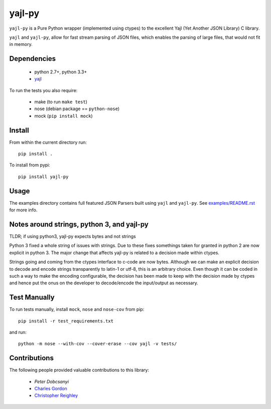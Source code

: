 =======
yajl-py
=======


.. image:: https://img.shields.io/travis/pykler/yajl-py.svg
    :target: https://travis-ci.org/pykler/yajl-py

.. image:: https://img.shields.io/coveralls/pykler/yajl-py.svg
    :target: https://coveralls.io/r/pykler/yajl-py

.. image:: https://img.shields.io/pypi/v/yajl-py.svg
    :target: https://pypi.python.org/pypi/yajl-py

.. image:: https://img.shields.io/github/issues/pykler/yajl-py.svg?maxAge=86400
    :target: https://github.com/pykler/yajl-py/issues

.. image:: https://img.shields.io/github/forks/pykler/yajl-py.svg?style=social
    :target: https://github.com/pykler/yajl-py

.. image:: https://img.shields.io/github/stars/pykler/yajl-py.svg?style=social
    :target: https://github.com/pykler/yajl-py

.. image:: https://img.shields.io/github/watchers/pykler/yajl-py.svg?style=social
   :target: https://github.com/pykler/yajl-py/subscription

``yajl-py`` is a Pure Python wrapper (implemented using
ctypes) to the excellent Yajl (Yet Another JSON Library) C
library.

``yajl`` and ``yajl-py``, allow for fast stream parsing of JSON
files, which enables the parsing of large files, that would
not fit in memory.

Dependencies
------------

    - python 2.7+, python 3.3+
    - `yajl <http://lloyd.github.com/yajl/>`_

To run the tests you also require:

    - make (to run ``make test``)
    - nose (debian package == ``python-nose``)
    - mock (``pip install mock``)

Install
-------

From within the current directory run::

    pip install .

To install from pypi::

    pip install yajl-py

Usage
-----

The examples directory contains full featured JSON Parsers built using
``yajl`` and ``yajl-py``. See `examples/README.rst <examples/>`_ for more info.

Notes around strings, python 3, and yajl-py
-------------------------------------------

TLDR; if using python3, yajl-py expects bytes and not strings

Python 3 fixed a whole string of issues with strings. Due to these fixes
somethings taken for granted in python 2 are now explicit in python 3. The
major change that affects yajl-py is related to a decision made within ctypes.

Strings going and coming from the ctypes interface to c-code are now bytes.
Although we can make an explicit decision to decode and encode strings
transparently to latin-1 or utf-8, this is an arbitrary choice. Even
though it can be coded in such a way to make the encoding configurable, the
decision has been made to keep with the decision made by ctypes and hence put
the onus on the developer to decode/encode the input/output as necessary.

Test Manually
-------------

To run tests manually, install ``mock``, ``nose`` and ``nose-cov`` from pip::

    pip install -r test_requirements.txt

and run::

    python -m nose --with-cov --cover-erase --cov yajl -v tests/

Contributions
-------------

The following people provided valuable contributions to this library:

 * `Peter Dobcsanyi`
 * `Charles Gordon <https://github.com/cgordon>`_
 * `Christopher Reighley <https://github.com/reighley-christopher>`_
